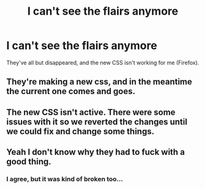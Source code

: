 #+TITLE: I can't see the flairs anymore

* I can't see the flairs anymore
:PROPERTIES:
:Author: Karinta
:Score: 10
:DateUnix: 1444317581.0
:DateShort: 2015-Oct-08
:FlairText: Meta
:END:
They've all but disappeared, and the new CSS isn't working for me (Firefox).


** They're making a new css, and in the meantime the current one comes and goes.
:PROPERTIES:
:Score: 5
:DateUnix: 1444326228.0
:DateShort: 2015-Oct-08
:END:


** The new CSS isn't active. There were some issues with it so we reverted the changes until we could fix and change some things.
:PROPERTIES:
:Author: denarii
:Score: 3
:DateUnix: 1444350053.0
:DateShort: 2015-Oct-09
:END:


** Yeah I don't know why they had to fuck with a good thing.
:PROPERTIES:
:Author: howtopleaseme
:Score: 9
:DateUnix: 1444328548.0
:DateShort: 2015-Oct-08
:END:

*** I agree, but it was kind of broken too...
:PROPERTIES:
:Score: 1
:DateUnix: 1444702605.0
:DateShort: 2015-Oct-13
:END:
